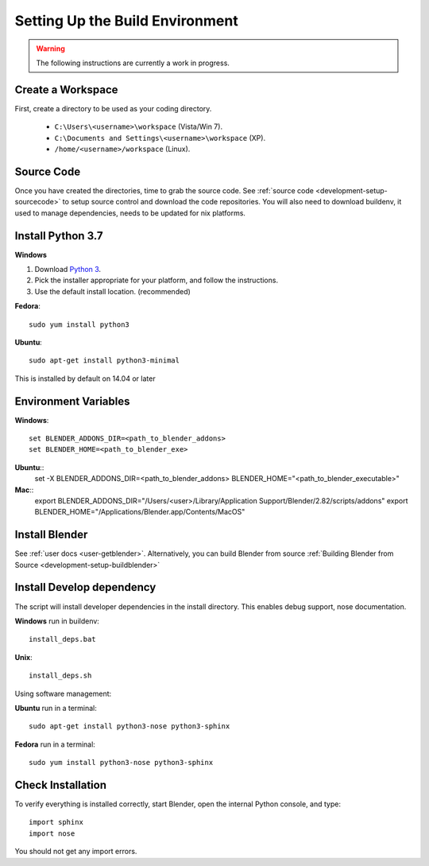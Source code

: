 Setting Up the Build Environment
================================

.. _development-design-setup-environment:

.. warning::

    The following instructions are currently a work in progress.

Create a Workspace
------------------

First, create a directory to be used as your coding directory.

 * ``C:\Users\<username>\workspace`` (Vista/Win 7).
 * ``C:\Documents and Settings\<username>\workspace`` (XP).
 * ``/home/<username>/workspace`` (Linux).


Source Code
-----------

Once you have created the directories, time to grab the source code.
See :ref:`source code <development-setup-sourcecode>` to setup source control and download the code repositories.
You will also need to download buildenv, it used to manage dependencies, needs to be updated for nix platforms.
 
Install Python 3.7
------------------

**Windows**

#. Download `Python 3 <http://www.python.org/download/releases/>`_.
#. Pick the installer appropriate for your platform, and follow the instructions.
#. Use the default install location. (recommended)

**Fedora**::

    sudo yum install python3

**Ubuntu**::

    sudo apt-get install python3-minimal
 
This is installed by default on 14.04 or later

Environment Variables
--------------

**Windows**::

    set BLENDER_ADDONS_DIR=<path_to_blender_addons>
    set BLENDER_HOME=<path_to_blender_exe>

**Ubuntu**::
    set -X BLENDER_ADDONS_DIR=<path_to_blender_addons>
    BLENDER_HOME="<path_to_blender_executable>"

**Mac**::
    export BLENDER_ADDONS_DIR="/Users/<user>/Library/Application Support/Blender/2.82/scripts/addons"
    export BLENDER_HOME="/Applications/Blender.app/Contents/MacOS"

Install Blender
---------------

See :ref:`user docs <user-getblender>`.
Alternatively, you can build Blender from source :ref:`Building Blender from Source <development-setup-buildblender>`

Install Develop dependency
-----------------------

The script will install developer dependencies in the install directory.
This enables debug support, nose documentation.

**Windows** run in buildenv::

   install_deps.bat

**Unix**::
   
   install_deps.sh
   
Using software management:

**Ubuntu** run in a terminal::

    sudo apt-get install python3-nose python3-sphinx

**Fedora** run in a terminal::

    sudo yum install python3-nose python3-sphinx
   

Check Installation
------------------

To verify everything is installed correctly, start Blender, open the internal Python console,
and type::

    import sphinx
    import nose

You should not get any import errors.
